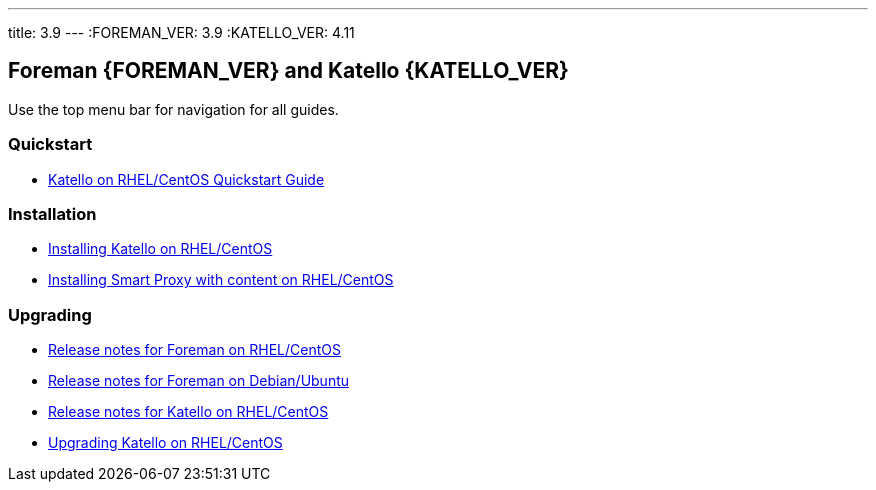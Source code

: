 ---
title: 3.9
---
:FOREMAN_VER: 3.9
:KATELLO_VER: 4.11

== Foreman {FOREMAN_VER} and Katello {KATELLO_VER}

Use the top menu bar for navigation for all guides.

=== Quickstart

* link:/{FOREMAN_VER}/Quickstart/index-katello.html[Katello on RHEL/CentOS Quickstart Guide]

=== Installation

* link:/{FOREMAN_VER}/Installing_Server/index-katello.html[Installing Katello on RHEL/CentOS]
* link:/{FOREMAN_VER}/Installing_Proxy/index-katello.html[Installing Smart Proxy with content on RHEL/CentOS]

=== Upgrading

* link:/{FOREMAN_VER}/Release_Notes/index-foreman-el.html[Release notes for Foreman on RHEL/CentOS]
* link:/{FOREMAN_VER}/Release_Notes/index-foreman-deb.html[Release notes for Foreman on Debian/Ubuntu]
* link:/{FOREMAN_VER}/Release_Notes/index-katello.html[Release notes for Katello on RHEL/CentOS]

// Upgrading guides are not ready for non-Katello
//* link:/{FOREMAN_VER}/Upgrading_Project/index-foreman-el.html[Upgrading Foreman on RHEL/CentOS]
//* link:/{FOREMAN_VER}/Upgrading_Project/index-foreman-deb.html[Upgrading Foreman on Debian]
* link:/{FOREMAN_VER}/Upgrading_Project/index-katello.html[Upgrading Katello on RHEL/CentOS]
